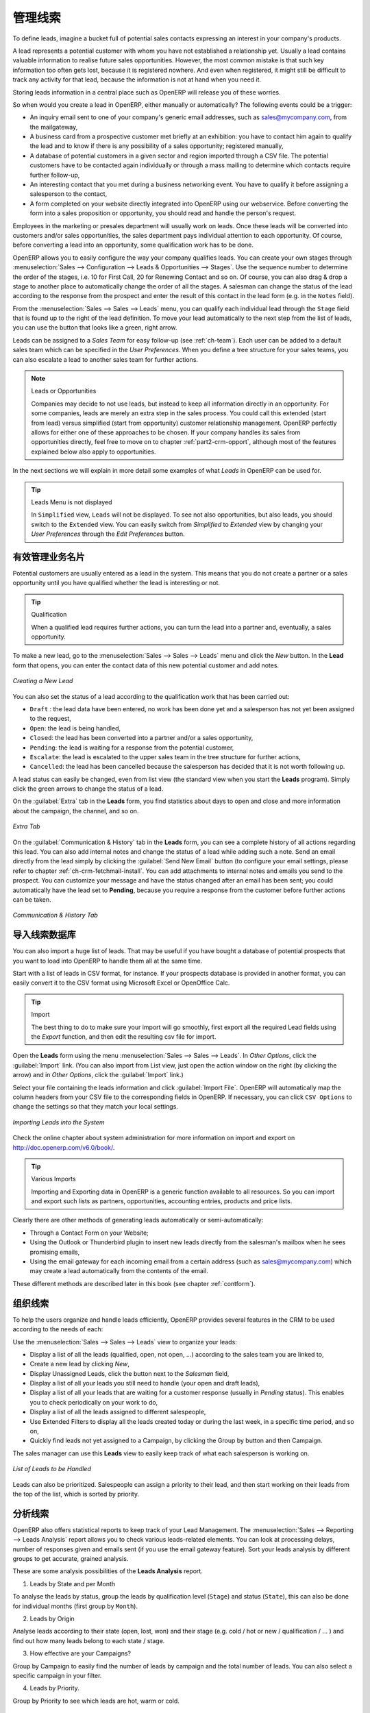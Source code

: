 .. i18n: .. raw:: latex
.. i18n: 
.. i18n:     \afterpage{\clearpage}
..

.. raw:: latex

    \afterpage{\clearpage}

.. i18n: .. _part2-crm-leads:
.. i18n: 
.. i18n: Managing your Leads
.. i18n: ===================
..

.. _part2-crm-leads:

管理线索
===================

.. i18n: To define leads, imagine a bucket full of potential sales contacts expressing an interest in your company's products. 
..

To define leads, imagine a bucket full of potential sales contacts expressing an interest in your company's products. 

.. i18n: A lead represents a potential customer with whom you have not established a relationship yet. Usually a lead contains valuable information to realise future sales opportunities. However, the most common mistake is that such key information too often gets lost, because it is registered nowhere. And even when registered, it might still be difficult to track any activity for that lead, because the information is not at hand when you need it.
..

A lead represents a potential customer with whom you have not established a relationship yet. Usually a lead contains valuable information to realise future sales opportunities. However, the most common mistake is that such key information too often gets lost, because it is registered nowhere. And even when registered, it might still be difficult to track any activity for that lead, because the information is not at hand when you need it.

.. i18n: Storing leads information in a central place such as OpenERP will release you of these worries.
..

Storing leads information in a central place such as OpenERP will release you of these worries.

.. i18n: So when would you create a lead in OpenERP, either manually or automatically? The following events could be a trigger:
..

So when would you create a lead in OpenERP, either manually or automatically? The following events could be a trigger:

.. i18n: * An inquiry email sent to one of your company's generic email addresses, such as sales@mycompany.com, from the mailgateway,
.. i18n: 
.. i18n: * A business card from a prospective customer met briefly at an exhibition: you have to contact him
.. i18n:   again to qualify the lead and to know if there is any possibility of a sales opportunity; registered manually,
.. i18n: 
.. i18n: * A database of potential customers in a given sector and region imported through a CSV file. The potential customers have to be
.. i18n:   contacted again individually or through a mass mailing to determine which contacts require further follow-up,
.. i18n: 
.. i18n: * An interesting contact that you met during a business networking event. You have to qualify it before assigning a salesperson to the contact,
.. i18n: 
.. i18n: * A form completed on your website directly integrated into OpenERP using our webservice. Before converting the form
.. i18n:   into a sales proposition or opportunity, you should read and handle the person's request.
..

* An inquiry email sent to one of your company's generic email addresses, such as sales@mycompany.com, from the mailgateway,

* A business card from a prospective customer met briefly at an exhibition: you have to contact him
  again to qualify the lead and to know if there is any possibility of a sales opportunity; registered manually,

* A database of potential customers in a given sector and region imported through a CSV file. The potential customers have to be
  contacted again individually or through a mass mailing to determine which contacts require further follow-up,

* An interesting contact that you met during a business networking event. You have to qualify it before assigning a salesperson to the contact,

* A form completed on your website directly integrated into OpenERP using our webservice. Before converting the form
  into a sales proposition or opportunity, you should read and handle the person's request.

.. i18n: Employees in the marketing or presales department will usually work on leads. Once these leads will be converted into customers and/or sales opportunities, the sales department pays individual attention to each opportunity. Of course, before converting a lead into an opportunity, some qualification work has to be done.
..

Employees in the marketing or presales department will usually work on leads. Once these leads will be converted into customers and/or sales opportunities, the sales department pays individual attention to each opportunity. Of course, before converting a lead into an opportunity, some qualification work has to be done.

.. i18n: OpenERP allows you to easily configure the way your company qualifies leads. You can create your own stages through :menuselection:`Sales --> Configuration --> Leads & Opportunities --> Stages`. Use the sequence number to determine the order of the stages, i.e. 10 for First Call, 20 for Renewing Contact and so on. Of course, you can also drag & drop a stage to another place to automatically change the order of all the stages. A salesman can change the status of the lead according to the response from the prospect and enter the result of this contact in the lead form (e.g. in the ``Notes`` field).
..

OpenERP allows you to easily configure the way your company qualifies leads. You can create your own stages through :menuselection:`Sales --> Configuration --> Leads & Opportunities --> Stages`. Use the sequence number to determine the order of the stages, i.e. 10 for First Call, 20 for Renewing Contact and so on. Of course, you can also drag & drop a stage to another place to automatically change the order of all the stages. A salesman can change the status of the lead according to the response from the prospect and enter the result of this contact in the lead form (e.g. in the ``Notes`` field).

.. i18n: From the :menuselection:`Sales --> Sales --> Leads` menu, you can qualify each individual lead through the ``Stage`` field that is found up to the right of the lead definition. To move your lead automatically to the next step from the list of leads, you can use the button that looks like a green, right arrow.
..

From the :menuselection:`Sales --> Sales --> Leads` menu, you can qualify each individual lead through the ``Stage`` field that is found up to the right of the lead definition. To move your lead automatically to the next step from the list of leads, you can use the button that looks like a green, right arrow.

.. i18n: Leads can be assigned to a *Sales Team* for easy follow-up (see  :ref:`ch-team`). Each user can be added to a default sales team which can be specified in the `User Preferences`. When you define a tree structure for your sales teams, you can also escalate a lead to another sales team for further actions.
..

Leads can be assigned to a *Sales Team* for easy follow-up (see  :ref:`ch-team`). Each user can be added to a default sales team which can be specified in the `User Preferences`. When you define a tree structure for your sales teams, you can also escalate a lead to another sales team for further actions.

.. i18n: .. note:: Leads or Opportunities
.. i18n: 
.. i18n:        Companies may decide to not use leads, but instead to keep all information directly in an opportunity. For some companies, leads are
.. i18n:        merely an extra step in the sales process. You could call this extended (start from lead) versus simplified (start from
.. i18n:        opportunity) customer relationship management.
.. i18n:        OpenERP perfectly allows for either one of these approaches to be chosen. If your company handles its sales from
.. i18n:        opportunities directly, feel free to move on to chapter :ref:`part2-crm-opport`, although most of the features explained below
.. i18n:        also apply to opportunities.
..

.. note:: Leads or Opportunities

       Companies may decide to not use leads, but instead to keep all information directly in an opportunity. For some companies, leads are
       merely an extra step in the sales process. You could call this extended (start from lead) versus simplified (start from
       opportunity) customer relationship management.
       OpenERP perfectly allows for either one of these approaches to be chosen. If your company handles its sales from
       opportunities directly, feel free to move on to chapter :ref:`part2-crm-opport`, although most of the features explained below
       also apply to opportunities.

.. i18n: In the next sections we will explain in more detail some examples of what `Leads` in OpenERP can be used for.
..

In the next sections we will explain in more detail some examples of what `Leads` in OpenERP can be used for.

.. i18n: .. tip:: Leads Menu is not displayed
.. i18n: 
.. i18n:         In  ``Simplified`` view, ``Leads`` will not be displayed. To see not also opportunities, but also leads, you should switch
.. i18n:         to the ``Extended`` view. You can easily switch from `Simplified` to `Extended` view by changing your `User Preferences` through
.. i18n:         the `Edit Preferences` button.
..

.. tip:: Leads Menu is not displayed

        In  ``Simplified`` view, ``Leads`` will not be displayed. To see not also opportunities, but also leads, you should switch
        to the ``Extended`` view. You can easily switch from `Simplified` to `Extended` view by changing your `User Preferences` through
        the `Edit Preferences` button.

.. i18n: Storing your Business Cards effectively
.. i18n: ---------------------------------------
..

有效管理业务名片
---------------------------------------

.. i18n: Potential customers are usually entered as a lead in the system. This means that you do not create a
.. i18n: partner or a sales opportunity until you have qualified whether the lead is interesting or not.
..

Potential customers are usually entered as a lead in the system. This means that you do not create a
partner or a sales opportunity until you have qualified whether the lead is interesting or not.

.. i18n: .. tip:: Qualification
.. i18n: 
.. i18n:       When a qualified lead requires further actions, you can turn the lead into a partner and, eventually, a sales opportunity.
..

.. tip:: Qualification

      When a qualified lead requires further actions, you can turn the lead into a partner and, eventually, a sales opportunity.

.. i18n: To make a new lead, go to the :menuselection:`Sales --> Sales --> Leads` menu and click the `New` button. In the **Lead** form that opens, you can enter the contact data of this new potential customer and add notes.
..

To make a new lead, go to the :menuselection:`Sales --> Sales --> Leads` menu and click the `New` button. In the **Lead** form that opens, you can enter the contact data of this new potential customer and add notes.

.. i18n: .. figure:: images/crm_lead_new.png
.. i18n:    :scale: 80
.. i18n:    :align: center
.. i18n: 
.. i18n:    *Creating a New Lead*
..

.. figure:: images/crm_lead_new.png
   :scale: 80
   :align: center

   *Creating a New Lead*

.. i18n: You can also set the status of a lead according to the qualification work that has been carried out:
..

You can also set the status of a lead according to the qualification work that has been carried out:

.. i18n: * ``Draft`` : the lead data have been entered, no work has been done yet and a salesperson has not
.. i18n:   yet been assigned to the request,
.. i18n: 
.. i18n: * ``Open``: the lead is being handled,
.. i18n: 
.. i18n: * ``Closed``: the lead has been converted into a partner and/or a sales opportunity,
.. i18n: 
.. i18n: * ``Pending``: the lead is waiting for a response from the potential customer,
.. i18n: 
.. i18n: * ``Escalate``: the lead is escalated to the upper sales team in the tree structure for further actions, 
.. i18n: 
.. i18n: * ``Cancelled``: the lead has been cancelled because the salesperson has decided that it is not worth
.. i18n:   following up.
..

* ``Draft`` : the lead data have been entered, no work has been done yet and a salesperson has not
  yet been assigned to the request,

* ``Open``: the lead is being handled,

* ``Closed``: the lead has been converted into a partner and/or a sales opportunity,

* ``Pending``: the lead is waiting for a response from the potential customer,

* ``Escalate``: the lead is escalated to the upper sales team in the tree structure for further actions, 

* ``Cancelled``: the lead has been cancelled because the salesperson has decided that it is not worth
  following up.

.. i18n: A lead status can easily be changed, even from list view (the standard view when you start the **Leads** program). Simply click the green arrows to change the status of a lead.
..

A lead status can easily be changed, even from list view (the standard view when you start the **Leads** program). Simply click the green arrows to change the status of a lead.

.. i18n: On the :guilabel:`Extra` tab in the **Leads** form, you find statistics about days to open and close and more information about the campaign, the channel, and so on.
..

On the :guilabel:`Extra` tab in the **Leads** form, you find statistics about days to open and close and more information about the campaign, the channel, and so on.

.. i18n: .. figure:: images/crm_lead_extra.jpeg
.. i18n:    :scale: 80
.. i18n:    :align: center
.. i18n: 
.. i18n:    *Extra Tab*
..

.. figure:: images/crm_lead_extra.jpeg
   :scale: 80
   :align: center

   *Extra Tab*

.. i18n: On the :guilabel:`Communication & History` tab in the **Leads** form, you can see a complete history of all actions regarding this lead. You can also add internal notes and change the status of a lead  while adding such a note. 
.. i18n: Send an email directly from the lead simply by clicking the :guilabel:`Send New Email` button (to configure your email settings, please refer to chapter :ref:`ch-crm-fetchmail-install`.
.. i18n: You can add attachments to internal notes and emails you send to the prospect. You can customize your message and have the status changed after an email has been sent; you could automatically have the lead set to **Pending**, because you require a response from the customer before further actions can be taken.
..

On the :guilabel:`Communication & History` tab in the **Leads** form, you can see a complete history of all actions regarding this lead. You can also add internal notes and change the status of a lead  while adding such a note. 
Send an email directly from the lead simply by clicking the :guilabel:`Send New Email` button (to configure your email settings, please refer to chapter :ref:`ch-crm-fetchmail-install`.
You can add attachments to internal notes and emails you send to the prospect. You can customize your message and have the status changed after an email has been sent; you could automatically have the lead set to **Pending**, because you require a response from the customer before further actions can be taken.

.. i18n: .. figure:: images/crm_lead_comm.jpeg
.. i18n:    :scale: 80
.. i18n:    :align: center
.. i18n: 
.. i18n:    *Communication & History Tab*
..

.. figure:: images/crm_lead_comm.jpeg
   :scale: 80
   :align: center

   *Communication & History Tab*

.. i18n: Importing a Leads Database
.. i18n: --------------------------
..

导入线索数据库
--------------------------

.. i18n: You can also import a huge list of leads. That may be useful if you have bought a database of
.. i18n: potential prospects that you want to load into OpenERP to handle them all at the same time.
..

You can also import a huge list of leads. That may be useful if you have bought a database of
potential prospects that you want to load into OpenERP to handle them all at the same time.

.. i18n: Start with a list of leads in CSV format, for instance. If your prospects database is provided in
.. i18n: another format, you can easily convert it to the CSV format using Microsoft Excel or OpenOffice Calc.
..

Start with a list of leads in CSV format, for instance. If your prospects database is provided in
another format, you can easily convert it to the CSV format using Microsoft Excel or OpenOffice Calc.

.. i18n: .. tip:: Import 
.. i18n: 
.. i18n:       The best thing to do to make sure your import will go smoothly, first export all the required Lead fields using the `Export` function,
.. i18n:       and then edit the resulting csv file for import.
..

.. tip:: Import 

      The best thing to do to make sure your import will go smoothly, first export all the required Lead fields using the `Export` function,
      and then edit the resulting csv file for import.

.. i18n: Open the **Leads** form using the menu :menuselection:`Sales --> Sales --> Leads`. In `Other Options`, click the :guilabel:`Import` link. (You can also import from List view, just open the action window on the right (by clicking the arrow) and in `Other Options`, click the :guilabel:`Import` link.) 
..

Open the **Leads** form using the menu :menuselection:`Sales --> Sales --> Leads`. In `Other Options`, click the :guilabel:`Import` link. (You can also import from List view, just open the action window on the right (by clicking the arrow) and in `Other Options`, click the :guilabel:`Import` link.) 

.. i18n: Select your file containing the leads information and click :guilabel:`Import File`. OpenERP will automatically map the column headers from your CSV file to the corresponding fields in OpenERP. If necessary, you can click ``CSV Options`` to change the settings so that they match your local settings. 
..

Select your file containing the leads information and click :guilabel:`Import File`. OpenERP will automatically map the column headers from your CSV file to the corresponding fields in OpenERP. If necessary, you can click ``CSV Options`` to change the settings so that they match your local settings. 

.. i18n: .. figure:: images/crm_lead_import1.jpeg
.. i18n:    :scale: 80
.. i18n:    :align: center
.. i18n: 
.. i18n:    *Importing Leads into the System*
..

.. figure:: images/crm_lead_import1.jpeg
   :scale: 80
   :align: center

   *Importing Leads into the System*

.. i18n: Check the online chapter about system administration for more information on import and export on http://doc.openerp.com/v6.0/book/.
..

Check the online chapter about system administration for more information on import and export on http://doc.openerp.com/v6.0/book/.

.. i18n: .. tip:: Various Imports
.. i18n: 
.. i18n:     Importing and Exporting data in OpenERP is a generic function available to all resources.
.. i18n:     So you can import and export such lists as partners, opportunities, accounting entries,
.. i18n:     products and price lists.
..

.. tip:: Various Imports

    Importing and Exporting data in OpenERP is a generic function available to all resources.
    So you can import and export such lists as partners, opportunities, accounting entries,
    products and price lists.

.. i18n: Clearly there are other methods of generating leads automatically or semi-automatically:
..

Clearly there are other methods of generating leads automatically or semi-automatically:

.. i18n: * Through a Contact Form on your Website;
.. i18n: 
.. i18n: * Using the Outlook or Thunderbird plugin to insert new leads directly from the salesman's mailbox when he sees promising emails,
.. i18n: 
.. i18n: * Using the email gateway for each incoming email from a certain address (such as
.. i18n:   sales@mycompany.com) which may create a lead automatically from the contents of the email.
..

* Through a Contact Form on your Website;

* Using the Outlook or Thunderbird plugin to insert new leads directly from the salesman's mailbox when he sees promising emails,

* Using the email gateway for each incoming email from a certain address (such as
  sales@mycompany.com) which may create a lead automatically from the contents of the email.

.. i18n: These different methods are described later in this book (see chapter :ref:`contform`).
..

These different methods are described later in this book (see chapter :ref:`contform`).

.. i18n: Organizing Leads
.. i18n: ----------------
..

组织线索
----------------

.. i18n: To help the users organize and handle leads efficiently, OpenERP provides several features in the CRM to be used according to the needs of each:
..

To help the users organize and handle leads efficiently, OpenERP provides several features in the CRM to be used according to the needs of each:

.. i18n: Use the :menuselection:`Sales --> Sales --> Leads` view to organize your leads:
..

Use the :menuselection:`Sales --> Sales --> Leads` view to organize your leads:

.. i18n: * Display a list of all the leads (qualified, open, not open, ...) according to the sales team you are linked to,
.. i18n: 
.. i18n: * Create a new lead by clicking `New`,
.. i18n: 
.. i18n: * Display Unassigned Leads, click the button next to the `Salesman` field, 
.. i18n: 
.. i18n: * Display a list of all your leads you still need to handle (your open and draft leads),
.. i18n: 
.. i18n: * Display a list of all your leads that are waiting for a customer response (usually in `Pending` status). This enables you to check periodically on your work to do,
.. i18n: 
.. i18n: * Display a list of all the leads assigned to different salespeople,
.. i18n: 
.. i18n: * Use Extended Filters to display all the leads created today or during the last week, in a specific time period, and so on,
.. i18n: 
.. i18n: * Quickly find leads not yet assigned to a Campaign, by clicking the Group by button and then Campaign.
..

* Display a list of all the leads (qualified, open, not open, ...) according to the sales team you are linked to,

* Create a new lead by clicking `New`,

* Display Unassigned Leads, click the button next to the `Salesman` field, 

* Display a list of all your leads you still need to handle (your open and draft leads),

* Display a list of all your leads that are waiting for a customer response (usually in `Pending` status). This enables you to check periodically on your work to do,

* Display a list of all the leads assigned to different salespeople,

* Use Extended Filters to display all the leads created today or during the last week, in a specific time period, and so on,

* Quickly find leads not yet assigned to a Campaign, by clicking the Group by button and then Campaign.

.. i18n: The sales manager can use this **Leads** view to easily keep track of what each salesperson is working on.
..

The sales manager can use this **Leads** view to easily keep track of what each salesperson is working on.

.. i18n: .. figure:: images/crm_leads_list.png
.. i18n:    :scale: 80
.. i18n:    :align: center
.. i18n: 
.. i18n:    *List of Leads to be Handled*
..

.. figure:: images/crm_leads_list.png
   :scale: 80
   :align: center

   *List of Leads to be Handled*

.. i18n: Leads can also be prioritized. Salespeople can assign a priority to their lead, and then start working on their leads from the top of the list, which is sorted by priority. 
..

Leads can also be prioritized. Salespeople can assign a priority to their lead, and then start working on their leads from the top of the list, which is sorted by priority. 

.. i18n: Analysing Leads
.. i18n: ---------------
..

分析线索
---------------

.. i18n: OpenERP also offers statistical reports to keep track of your Lead Management. The :menuselection:`Sales --> Reporting --> Leads Analysis` report allows you to check various leads-related elements. You can look at processing delays, number of responses given and emails sent (if you use the email gateway feature). Sort your leads analysis by different groups to get accurate, grained analysis.
..

OpenERP also offers statistical reports to keep track of your Lead Management. The :menuselection:`Sales --> Reporting --> Leads Analysis` report allows you to check various leads-related elements. You can look at processing delays, number of responses given and emails sent (if you use the email gateway feature). Sort your leads analysis by different groups to get accurate, grained analysis.

.. i18n: These are some analysis possibilities of the **Leads Analysis** report.
..

These are some analysis possibilities of the **Leads Analysis** report.

.. i18n: 1. Leads by State and per Month 
..

1. Leads by State and per Month 

.. i18n: To analyse the leads by status, group the leads by qualification level (``Stage``) and status (``State``), this can also be done for individual months (first group by ``Month``).
..

To analyse the leads by status, group the leads by qualification level (``Stage``) and status (``State``), this can also be done for individual months (first group by ``Month``).

.. i18n: 2. Leads by Origin
..

2. Leads by Origin

.. i18n: Analyse leads according to their state (open, lost, won) and their stage (e.g. cold / hot or new / qualification / ... ) and find out how many leads belong to each state / stage.
..

Analyse leads according to their state (open, lost, won) and their stage (e.g. cold / hot or new / qualification / ... ) and find out how many leads belong to each state / stage.

.. i18n: 3. How effective are your Campaigns? 
..

3. How effective are your Campaigns? 

.. i18n: Group by Campaign to easily find the number of leads by campaign and the total number of leads. You can also select a specific campaign in your filter. 
..

Group by Campaign to easily find the number of leads by campaign and the total number of leads. You can also select a specific campaign in your filter. 

.. i18n: 4. Leads by Priority.
..

4. Leads by Priority.

.. i18n: Group by Priority to see which leads are hot, warm or cold.
..

Group by Priority to see which leads are hot, warm or cold.

.. i18n: .. figure:: images/crm_lead_analys.jpeg
.. i18n:    :scale: 80
.. i18n:    :align: center
.. i18n: 
.. i18n:    *Leads Analysis*
..

.. figure:: images/crm_lead_analys.jpeg
   :scale: 80
   :align: center

   *Leads Analysis*

.. i18n: .. Copyright © Open Object Press. All rights reserved.
..

.. Copyright © Open Object Press. All rights reserved.

.. i18n: .. You may take electronic copy of this publication and distribute it if you don't
.. i18n: .. change the content. You can also print a copy to be read by yourself only.
..

.. You may take electronic copy of this publication and distribute it if you don't
.. change the content. You can also print a copy to be read by yourself only.

.. i18n: .. We have contracts with different publishers in different countries to sell and
.. i18n: .. distribute paper or electronic based versions of this book (translated or not)
.. i18n: .. in bookstores. This helps to distribute and promote the OpenERP product. It
.. i18n: .. also helps us to create incentives to pay contributors and authors using author
.. i18n: .. rights of these sales.
..

.. We have contracts with different publishers in different countries to sell and
.. distribute paper or electronic based versions of this book (translated or not)
.. in bookstores. This helps to distribute and promote the OpenERP product. It
.. also helps us to create incentives to pay contributors and authors using author
.. rights of these sales.

.. i18n: .. Due to this, grants to translate, modify or sell this book are strictly
.. i18n: .. forbidden, unless Tiny SPRL (representing Open Object Press) gives you a
.. i18n: .. written authorisation for this.
..

.. Due to this, grants to translate, modify or sell this book are strictly
.. forbidden, unless Tiny SPRL (representing Open Object Press) gives you a
.. written authorisation for this.

.. i18n: .. Many of the designations used by manufacturers and suppliers to distinguish their
.. i18n: .. products are claimed as trademarks. Where those designations appear in this book,
.. i18n: .. and Open Object Press was aware of a trademark claim, the designations have been
.. i18n: .. printed in initial capitals.
..

.. Many of the designations used by manufacturers and suppliers to distinguish their
.. products are claimed as trademarks. Where those designations appear in this book,
.. and Open Object Press was aware of a trademark claim, the designations have been
.. printed in initial capitals.

.. i18n: .. While every precaution has been taken in the preparation of this book, the publisher
.. i18n: .. and the authors assume no responsibility for errors or omissions, or for damages
.. i18n: .. resulting from the use of the information contained herein.
..

.. While every precaution has been taken in the preparation of this book, the publisher
.. and the authors assume no responsibility for errors or omissions, or for damages
.. resulting from the use of the information contained herein.

.. i18n: .. Published by Open Object Press, Grand Rosière, Belgium
..

.. Published by Open Object Press, Grand Rosière, Belgium

